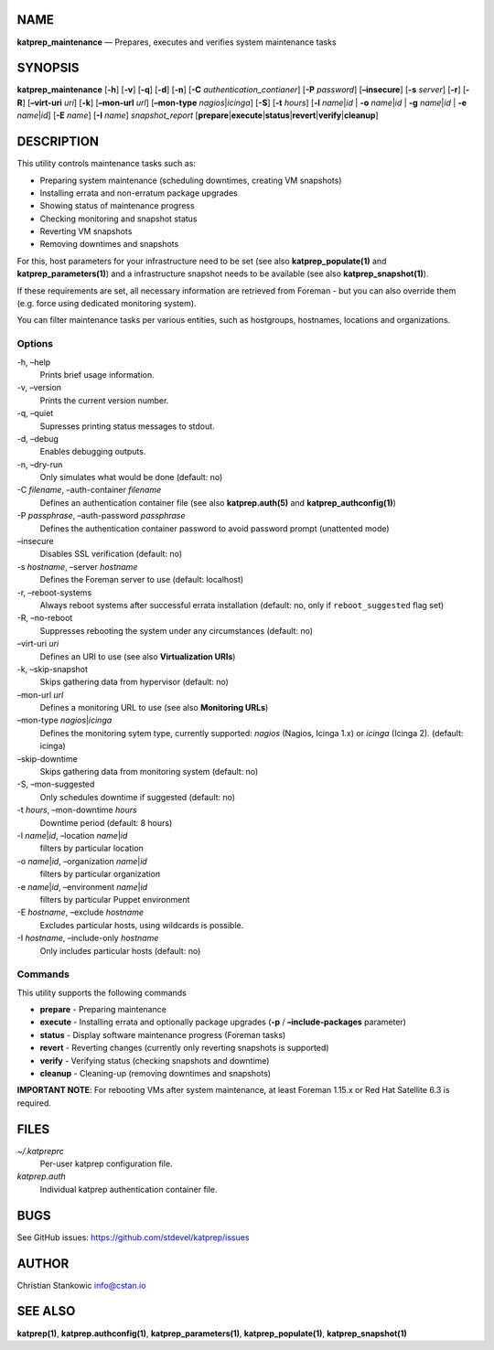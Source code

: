 NAME
====

**katprep_maintenance** — Prepares, executes and verifies system
maintenance tasks

SYNOPSIS
========

| **katprep_maintenance** [**-h**] [**-v**] [**-q**] [**-d**] [**-n**]
  [**-C** *authentication_contianer*] [**-P** *password*]
  [**–insecure**] [**-s** *server*] [**-r**] [**-R**] [**–virt-uri**
  *uri*] [**-k**] [**–mon-url** *url*] [**–mon-type**
  *nagios*\ \|\ *icinga*] [**-S**] [**-t** *hours*] [**-l**
  *name*\ \|\ *id* \| **-o** *name*\ \|\ *id* \| **-g** *name*\ \|\ *id*
  \| **-e** *name*\ \|\ *id*] [**-E** *name*] [**-I** *name*]
  *snapshot_report*
  [**prepare**\ \|\ **execute**\ \|\ **status**\ \|\ **revert**\ \|\ **verify**\ \|\ **cleanup**]

DESCRIPTION
===========

This utility controls maintenance tasks such as:

-  Preparing system maintenance (scheduling downtimes, creating VM
   snapshots)
-  Installing errata and non-erratum package upgrades
-  Showing status of maintenance progress
-  Checking monitoring and snapshot status
-  Reverting VM snapshots
-  Removing downtimes and snapshots

For this, host parameters for your infrastructure need to be set (see
also **katprep_populate(1)** and **katprep_parameters(1)**) and a
infrastructure snapshot needs to be available (see also
**katprep_snapshot(1)**).

If these requirements are set, all necessary information are retrieved
from Foreman - but you can also override them (e.g. force using
dedicated monitoring system).

You can filter maintenance tasks per various entities, such as
hostgroups, hostnames, locations and organizations.

Options
-------

-h, –help
   Prints brief usage information.

-v, –version
   Prints the current version number.

-q, –quiet
   Supresses printing status messages to stdout.

-d, –debug
   Enables debugging outputs.

-n, –dry-run
   Only simulates what would be done (default: no)

-C *filename*, –auth-container *filename*
   Defines an authentication container file (see also
   **katprep.auth(5)** and **katprep_authconfig(1)**)

-P *passphrase*, –auth-password *passphrase*
   Defines the authentication container password to avoid password
   prompt (unattented mode)

–insecure
   Disables SSL verification (default: no)

-s *hostname*, –server *hostname*
   Defines the Foreman server to use (default: localhost)

-r, –reboot-systems
   Always reboot systems after successful errata installation (default:
   no, only if ``reboot_suggested`` flag set)

-R, –no-reboot
   Suppresses rebooting the system under any circumstances (default: no)
–virt-uri *uri*
   Defines an URI to use (see also **Virtualization URIs**)

-k, –skip-snapshot
   Skips gathering data from hypervisor (default: no)

–mon-url *url*
   Defines a monitoring URL to use (see also **Monitoring URLs**)

–mon-type *nagios*\ \|\ *icinga*
   Defines the monitoring sytem type, currently supported: *nagios*
   (Nagios, Icinga 1.x) or *icinga* (Icinga 2). (default: icinga)

–skip-downtime
   Skips gathering data from monitoring system (default: no)

-S, –mon-suggested
   Only schedules downtime if suggested (default: no)

-t *hours*, –mon-downtime *hours*
   Downtime period (default: 8 hours)

-l *name*\ \|\ *id*, –location *name*\ \|\ *id*
   filters by particular location

-o *name*\ \|\ *id*, –organization *name*\ \|\ *id*
   filters by particular organization

-e *name*\ \|\ *id*, –environment *name*\ \|\ *id*
   filters by particular Puppet environment

-E *hostname*, –exclude *hostname*
   Excludes particular hosts, using wildcards is possible.

-I *hostname*, –include-only *hostname*
   Only includes particular hosts (default: no)

Commands
--------

This utility supports the following commands

-  **prepare** - Preparing maintenance
-  **execute** - Installing errata and optionally package upgrades
   (**-p** / **–include-packages** parameter)
-  **status** - Display software maintenance progress (Foreman tasks)
-  **revert** - Reverting changes (currently only reverting snapshots is
   supported)
-  **verify** - Verifying status (checking snapshots and downtime)
-  **cleanup** - Cleaning-up (removing downtimes and snapshots)

**IMPORTANT NOTE**: For rebooting VMs after system maintenance, at least
Foreman 1.15.x or Red Hat Satellite 6.3 is required.

FILES
=====

*~/.katpreprc*
   Per-user katprep configuration file.

*katprep.auth*
   Individual katprep authentication container file.

BUGS
====

See GitHub issues: https://github.com/stdevel/katprep/issues

AUTHOR
======

Christian Stankowic info@cstan.io

SEE ALSO
========

**katprep(1)**, **katprep.authconfig(1)**, **katprep_parameters(1)**,
**katprep_populate(1)**, **katprep_snapshot(1)**
